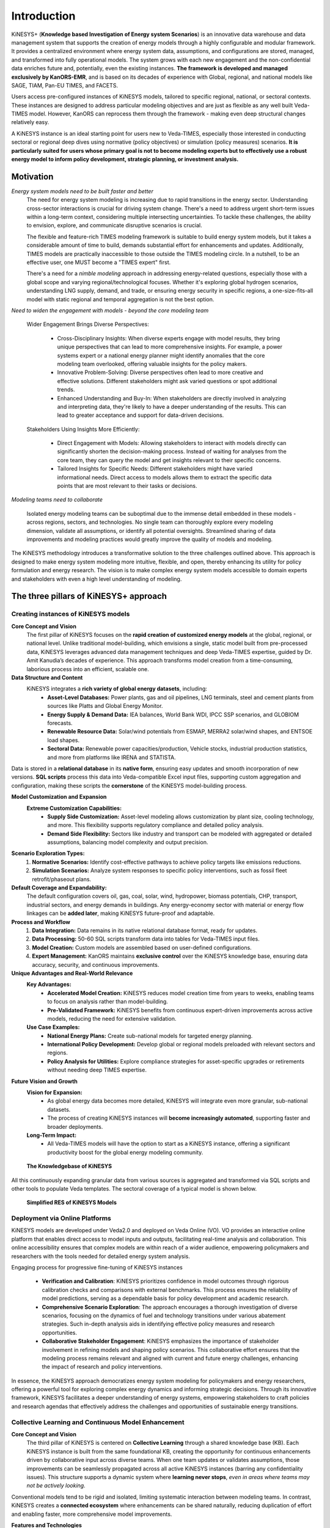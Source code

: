 ############
Introduction
############

KiNESYS+ (**Knowledge based Investigation of Energy system Scenarios**) is an innovative data warehouse and data management system that supports the creation of energy models through a
highly configurable and modular framework. It provides a centralized environment where energy system data, assumptions, and configurations are stored, managed, and transformed into fully operational models. The system
grows with each new engagement and the non-confidential data enriches future and, potentially, even the existing instances.
**The framework is developed and managed exclusively by KanORS-EMR**, and is based on its decades of experience with Global, regional, and national models like SAGE, TIAM, Pan-EU TIMES, and FACETS.

Users access pre-configured instances of KiNESYS models, tailored to specific regional, national, or sectoral contexts.
These instances are designed to address particular modeling objectives and are just as flexible as any well built Veda-TIMES model. However, KanORS can reprocess them through the framework - making even deep structural changes relatively easy.

A KiNESYS instance is an ideal starting point for users new to Veda-TIMES, especially those interested in conducting sectoral or regional deep dives using normative (policy objectives) or
simulation (policy measures) scenarios. **It is particularly suited for users whose primary goal is not to become modeling experts but to effectively use a robust energy model
to inform policy development, strategic planning, or investment analysis.**

Motivation
----------

*Energy system models need to be built faster and better*
    The need for energy system modeling is increasing due to rapid transitions in the energy sector. Understanding cross-sector interactions is crucial for driving system change.
    There's a need to address urgent short-term issues within a long-term context, considering multiple intersecting uncertainties. To tackle these challenges, the ability to envision,
    explore, and communicate disruptive scenarios is crucial.

    The flexible and feature-rich TIMES modeling framework is suitable to build energy system models, but it takes a considerable amount of time to build, demands substantial effort
    for enhancements and updates. Additionally, TIMES models are practically inaccessible
    to those outside the TIMES modeling circle. In a nutshell, to be an effective user, one MUST become a "TIMES expert" first.

    There's a need for a *nimble modeling* approach in addressing energy-related questions, especially those with a global scope and varying regional/technological focuses.
    Whether it's exploring global hydrogen scenarios, understanding LNG supply, demand, and trade, or ensuring energy security in specific regions,
    a one-size-fits-all model with static regional and temporal aggregation is not the best option.

*Need to widen the engagement with models - beyond the core modeling team*

    Wider Engagement Brings Diverse Perspectives:

        * Cross-Disciplinary Insights: When diverse experts engage with model results, they bring unique perspectives that can lead to more comprehensive insights. For example, a power systems expert or a national energy planner might identify anomalies that the core modeling team overlooked, offering valuable insights for the policy makers.
        * Innovative Problem-Solving: Diverse perspectives often lead to more creative and effective solutions. Different stakeholders might ask varied questions or spot additional trends.
        * Enhanced Understanding and Buy-In: When stakeholders are directly involved in analyzing and interpreting data, they're likely to have a deeper understanding of the results. This can lead to greater acceptance and support for data-driven decisions.

    Stakeholders Using Insights More Efficiently:

        * Direct Engagement with Models: Allowing stakeholders to interact with models directly can significantly shorten the decision-making process. Instead of waiting for analyses from the core team, they can query the model and get insights relevant to their specific concerns.
        * Tailored Insights for Specific Needs: Different stakeholders might have varied informational needs. Direct access to models allows them to extract the specific data points that are most relevant to their tasks or decisions.

*Modeling teams need to collaborate*

    Isolated energy modeling teams can be suboptimal due to the immense detail embedded in these models - across regions, sectors, and technologies. No single team can thoroughly explore every modeling dimension, validate all assumptions, or identify all potential oversights.
    Streamlined sharing of data improvements and modeling practices would greatly improve the quality of models and modeling.

The KiNESYS methodology introduces a transformative solution to the three challenges outlined above. This approach is designed to make energy system modeling more intuitive, flexible, and open, thereby enhancing its utility for policy formulation and energy research. The vision is to make complex energy system models
accessible to domain experts and stakeholders with even a high level understanding of modeling.

The three pillars of KiNESYS+ approach
--------------------------------------

Creating instances of KiNESYS models
^^^^^^^^^^^^^^^^^^^^^^^^^^^^^^^^^^^^

**Core Concept and Vision**
    The first pillar of KiNESYS focuses on the **rapid creation of customized energy models** at the global, regional, or national level.
    Unlike traditional model-building, which envisions a single, static model built from pre-processed data, KiNESYS leverages advanced data management techniques and deep Veda-TIMES expertise,
    guided by Dr. Amit Kanudia’s decades of experience. This approach transforms model creation from a time-consuming, laborious process into an efficient, scalable one.

**Data Structure and Content**
    KiNESYS integrates a **rich variety of global energy datasets**, including:
        - **Asset-Level Databases:** Power plants, gas and oil pipelines, LNG terminals, steel and cement plants from sources like Platts and Global Energy Monitor.
        - **Energy Supply & Demand Data:** IEA balances, World Bank WDI, IPCC SSP scenarios, and GLOBIOM forecasts.
        - **Renewable Resource Data:** Solar/wind potentials from ESMAP, MERRA2 solar/wind shapes, and ENTSOE load shapes.
        - **Sectoral Data:** Renewable power capacities/production, Vehicle stocks, industrial production statistics, and more from platforms like IRENA and STATISTA.

Data is stored in a **relational database** in its **native form**, ensuring easy updates and smooth incorporation of new versions. **SQL scripts** process this data into Veda-compatible Excel input files, supporting custom aggregation and configuration, making these scripts the **cornerstone** of the KiNESYS model-building process.

**Model Customization and Expansion**
    **Extreme Customization Capabilities:**
        - **Supply Side Customization:** Asset-level modeling allows customization by plant size, cooling technology, and more. This flexibility supports regulatory compliance and detailed policy analysis.
        - **Demand Side Flexibility:** Sectors like industry and transport can be modeled with aggregated or detailed assumptions, balancing model complexity and output precision.

**Scenario Exploration Types:**
    1. **Normative Scenarios:** Identify cost-effective pathways to achieve policy targets like emissions reductions.
    2. **Simulation Scenarios:** Analyze system responses to specific policy interventions, such as fossil fleet retrofit/phaseout plans.

**Default Coverage and Expandability:**
    The default configuration covers oil, gas, coal, solar, wind, hydropower, biomass potentials, CHP, transport, industrial sectors, and energy demands in buildings. Any energy-economy sector with material or energy flow linkages can be **added later**, making KiNESYS future-proof and adaptable.

**Process and Workflow**
    1. **Data Integration:** Data remains in its native relational database format, ready for updates.
    2. **Data Processing:** 50-60 SQL scripts transform data into tables for Veda-TIMES input files.
    3. **Model Creation:** Custom models are assembled based on user-defined configurations.
    4. **Expert Management:** KanORS maintains **exclusive control** over the KiNESYS knowledge base, ensuring data accuracy, security, and continuous improvements.

**Unique Advantages and Real-World Relevance**
    **Key Advantages:**
        - **Accelerated Model Creation:** KiNESYS reduces model creation time from years to weeks, enabling teams to focus on analysis rather than model-building.
        - **Pre-Validated Framework:** KiNESYS benefits from continuous expert-driven improvements across active models, reducing the need for extensive validation.

    **Use Case Examples:**
        - **National Energy Plans:** Create sub-national models for targeted energy planning.
        - **International Policy Development:** Develop global or regional models preloaded with relevant sectors and regions.
        - **Policy Analysis for Utilities:** Explore compliance strategies for asset-specific upgrades or retirements without needing deep TIMES expertise.

**Future Vision and Growth**
    **Vision for Expansion:**
        - As global energy data becomes more detailed, KiNESYS will integrate even more granular, sub-national datasets.
        - The process of creating KiNESYS instances will **become increasingly automated**, supporting faster and broader deployments.

    **Long-Term Impact:**
        - All Veda-TIMES models will have the option to start as a KiNESYS instance, offering a significant productivity boost for the global energy modeling community.


.. figure:: images/KiNESYS_KB.jpg
   :scale: 14%

   **The Knowledgebase of KiNESYS**

All this continuously expanding granular data from various sources is aggregated and transformed via SQL scripts and other tools to populate Veda templates. The sectoral coverage of a typical model is shown below.

.. figure:: images/KiNESYS_RES.JPG
   :scale: 14%

   **Simplified RES of KiNESYS Models**

Deployment via Online Platforms
^^^^^^^^^^^^^^^^^^^^^^^^^^^^^^^

KiNESYS models are developed under Veda2.0 and deployed on Veda Online (VO). VO provides an interactive online platform that enables direct access to model inputs and outputs, facilitating real-time analysis and collaboration. This online accessibility ensures that complex models are within reach of a wider audience, empowering policymakers and researchers with the tools needed for detailed energy system analysis.

Engaging process for progressive fine-tuning of KiNESYS instances

    * **Verification and Calibration**: KiNESYS prioritizes confidence in model outcomes through rigorous calibration checks and comparisons with external benchmarks. This process ensures the reliability of model predictions, serving as a dependable basis for policy development and academic research.

    * **Comprehensive Scenario Exploration**: The approach encourages a thorough investigation of diverse scenarios, focusing on the dynamics of fuel and technology transitions under various abatement strategies. Such in-depth analysis aids in identifying effective policy measures and research opportunities.

    * **Collaborative Stakeholder Engagement**: KiNESYS emphasizes the importance of stakeholder involvement in refining models and shaping policy scenarios. This collaborative effort ensures that the modeling process remains relevant and aligned with current and future energy challenges, enhancing the impact of research and policy interventions.

In essence, the KiNESYS approach democratizes energy system modeling for policymakers and energy researchers, offering a powerful tool for exploring complex energy dynamics and informing strategic decisions. Through its innovative framework, KiNESYS facilitates a deeper understanding of energy systems, empowering stakeholders to craft policies and research agendas that effectively address the challenges and opportunities of sustainable energy transitions.

Collective Learning and Continuous Model Enhancement
^^^^^^^^^^^^^^^^^^^^^^^^^^^^^^^^^^^^^^^^^^^^^^^^^^^^

**Core Concept and Vision**
    The third pillar of KiNESYS is centered on **Collective Learning** through a shared knowledge base (KB). Each KiNESYS instance is built from the same foundational KB,
    creating the opportunity for continuous enhancements driven by collaborative input across diverse teams. When one team updates or validates assumptions, those improvements can be seamlessly
    propagated across all active KiNESYS instances (barring any confidentiality issues). This structure supports a dynamic system where **learning never stops**, *even in areas where teams may not be actively looking.*

Conventional models tend to be rigid and isolated, limiting systematic interaction between modeling teams. In contrast,
KiNESYS creates a **connected ecosystem** where enhancements can be shared naturally, reducing duplication of effort and enabling faster, more comprehensive model improvements.

**Features and Technologies**
    The success of this pillar rests on the advanced data management expertise of KanORS, supported by key technologies such as:
        - **SQL Scripts** for efficient data processing.
        - **GitHub Integration** for version control of model input files.
        - **VedaOnline Platform** for widespread and efficient interrogation of model output and input.

**Key Impact Areas:**
    - **Demand-Side Modeling:** Since demand-side data is often less robust than supply-side data, collective learning enhances assumptions through expert review across regions and sectors.
    - **Key Future Assumptions:** Teams focused on specific technologies like EVs or grid storage can rely on validated assumptions from other expert teams in sectors like hydrogen, solar, wind, and CCS, ensuring **cross-sector consistency**.

**Real-World Impact**
    **Value Creation:**
    KiNESYS serves as a platform that has been **reviewed and refined** by a wide range of experts spanning the entire energy system. This approach eliminates the need for individual teams to validate the entire model, allowing them to focus on their specific research areas with greater confidence.

**Problem-Solving for Stakeholders:**
    - **Policymakers:** Can trust a model built on shared, validated assumptions for evidence-based decision-making.
    - **Researchers and Businesses:** Save time and resources by relying on a robust, continuously updated modeling framework.

**Cross-Regional Relevance**
    **Benefiting Regions:**
    Regions with **poorer data quality** that rely heavily on assumptions stand to gain the most, as cross-regional collaboration can fill knowledge gaps with **expert-driven updates**.

**Supporting Cross-Border Collaboration:**
    By aligning assumptions across teams and sectors, KiNESYS fosters **international energy collaboration**, allowing expert-informed insights to prevail over uninformed assumptions, especially in global energy trade and transition pathways.

**Future Outlook and Vision Statement**
    **Evolution and Vision:**
    KiNESYS envisions an **ever-evolving platform** that **embodies the collective wisdom** of experts from around the world, even those who have never directly collaborated. As new technologies emerge and policies evolve, the platform adapts through its shared knowledge infrastructure.
    By enhancing the **quality and efficiency** of energy system modeling, KiNESYS has the potential to **transform global energy scenario explorations**, supporting data-driven policy development and **accelerating the clean energy transition**.

.. note::

    This process does not happen **automatically**. **Knowledge transfer** across KiNESYS instances is managed by the KanORS team. Updates and assumptions are only shared when teams **agree** to incorporate them, ensuring model integrity and team-specific customizations.

Model Setup and Collaboration
-----------------------------

The process for setting up and collaborating on KiNESYS models is streamlined for efficiency, control, and flexibility. Here are the steps:

1. Repository Creation and Access
    - KanORS creates a private GitHub repository containing the necessary model files.
    - Users are added as collaborators with **read/write privileges**.

2. Local Cloning and Tool Integration
    - Clone the repository locally using GitHub or a Git client.
    - Use the repository with **Veda2.0** for local modeling tasks.
    - Provide access to the repository for **VedaOnline** using a **Personal Access Token (PAT)**.
    - Create a model on Veda online to browse input, create cases, run, and analyse model output.

3. Model Updates
    - KanORS pushes updates to the model periodically.
    - Users can pull these updates locally to keep their models synchronized.
    - Similarly, changes can be pulled on Veda online to keep VO version of the model in sync.

4. User Contributions and Reviews
    - Users can make changes or enhancements to the model files and push updates to the repository.
    - KanORS reviews these changes to ensure they align with model requirements.

5. Branching for Experimentation
    - Users are encouraged to work on **separate branches** when testing deeper modifications.
    - This practice ensures the stability of the main branch while enabling innovative exploration.

This workflow ensures efficient collaboration, version control, and model integrity while empowering users to experiment and enhance their models.

.. figure:: images/collaborative_use.jpg
   :scale: 40%

   **Collaborative use of a KiNESYS instance**

.. note::

    Veda2.0 is not a strict requirement but it is recommended when users make structural modifications to models. It is a Windows application and does not work on Mac OS.


Basic GitHub Operations for KiNESYS Workflow
^^^^^^^^^^^^^^^^^^^^^^^^^^^^^^^^^^^^^^^^^^^^

Users working with KiNESYS models need to perform several key GitHub operations for collaboration and model management. Below is a summary of the basic operations and how GitHub Desktop simplifies them, along with installation instructions.

Key GitHub Operations
~~~~~~~~~~~~~~~~~~~~~

1. **Clone a Repository**
    - Download the model files (Excel files) from the GitHub repository to your local computer.
    - In GitHub Desktop:
        - Click **File > Clone Repository**.
        - Select the repository from your GitHub account or enter the URL.
        - Choose a local folder for the repository.

2. **Fetch and Pull Updates**
    - Keep your local copy updated with changes from the remote repository.
    - In GitHub Desktop:
        - Click **Fetch Origin** to check for updates.
        - Click **Pull Origin** to download changes to your local repository.

3. **Commit Changes**
    - Save your modifications (updates to Excel files) locally before sharing them.
    - In GitHub Desktop:
         - Stage the changes by selecting modified files.
         - Add a commit message summarizing your changes.
         - Click **Commit to <branch>**.

4. **Push Changes**
    - Share your local changes with the remote repository.
    - In GitHub Desktop:
         - Click **Push Origin** to upload your changes.

5. **Branch Management**
    - Create branches to experiment with new scenarios or modify Excel files independently.
    - In GitHub Desktop:
         - Click **Current Branch > New Branch**.
         - Name your branch and start working.
    - Switch branches to merge or review changes.

6. **Merge Branches**
    - Combine changes from a feature branch into the main branch.
    - In GitHub Desktop:
         - Switch to the main branch.
         - Click **Branch > Merge into Current Branch** and select the branch to merge.

7. **Resolve Conflicts**
    - Handle conflicts if changes to Excel files overlap.
    - In GitHub Desktop:
        - Open the conflicting Excel file in your spreadsheet editor (e.g., Excel).
        - Resolve the differences and save the file.
        - Commit the resolved changes.

.. tip::

    Always pull from the GitHub remote **before** you start making changes - to minimize the chances of conflicts.


Installing GitHub Desktop
~~~~~~~~~~~~~~~~~~~~~~~~~

Follow these steps to install GitHub Desktop:

1. **Download the App**
   - Go to `GitHub Desktop's website <https://desktop.github.com/>`_.
   - Click **Download for [Your OS]** (Windows or macOS).

2. **Install the App**
    - **Windows**:
        - Run the `.exe` file and follow the installation prompts.
    - **macOS**:
        - Open the `.dmg` file and drag GitHub Desktop to your Applications folder.

3. **Log In to GitHub**
   - Open GitHub Desktop.
   - Click **Sign in to GitHub.com**.
   - Enter your GitHub credentials.

4. **Set Up Your Local Environment**
   - Configure the default spreadsheet editor (e.g., Excel) for opening and editing model files.
   - Select a location for cloning repositories.

Why GitHub Desktop?
~~~~~~~~~~~~~~~~~~~

- **User-Friendly**: Intuitive interface for managing Git operations.
- **Simplified Collaboration**: Easy branch and merge management.
- **Cross-Platform**: Available for Windows and macOS.
- **Perfect for Beginners**: Minimal setup and clear workflows.

Using GitHub Desktop, KiNESYS users can efficiently manage their repositories of Excel model files without needing advanced Git knowledge, ensuring smooth collaboration and model integrity.


KiNESYS+ Analogy: The Kitchen, Custom Dishes, and Fine Tableware
----------------------------------------------------------------

**KiNESYS+ Platform: The Kitchen Operated by KanORS**
    Think of **KiNESYS+** as a **high-end kitchen** managed by KanORS. In this kitchen, expert chefs (the KanORS team) work with a wide range of **premium ingredients** (global energy datasets)
    and **specialized recipes** (SQL scripts and Veda-TIMES configurations). These chefs combine their **culinary expertise** (energy modeling knowledge) with **state-of-the-art equipment** (Veda and SQL-based automation) to craft personalized, top-tier meals.


**KiNESYS Instances: Custom Dishes Prepared for Guests**
    The **KiNESYS instances** are the **custom dishes** prepared in this expert kitchen. Each dish is carefully tailored to meet the **unique tastes** and **dietary preferences** of specific guests (energy modeling teams, policymakers, researchers).
    Each dish is:
        - **Custom-Made:** Every instance is built according to a specific recipe designed for the guest’s needs.
        - **Expertly Crafted:** No guesswork – each dish follows the best available recipes refined through years of experience.
        - **Continuously Improved:** As the chefs discover better techniques and ingredients, all future dishes benefit from these upgrades.

**Veda Online: Fine Tableware with Perfectly Paired Wines**

    The **VedaOnline platform** is like **special tableware** and **perfectly paired wines**, designed to **enhance the dining experience** (intuitive exploration of model output). It ensures that the **complex flavors of each dish** (model insights) are fully **appreciated and understood**:

        - **Elegant Presentation:** VedaOnline displays results in a clear, intuitive format, making even complex energy models digestible.
        - **Flavor Enhancement:** Advanced visualization tools highlight important trends and trade-offs, much like a fine wine elevates the flavors of a gourmet meal.
        - **Interactive Tasting:** Users can explore model results interactively, uncovering deeper insights with every click, just as a wine connoisseur savors every sip.

**In Summary**
    - **The Kitchen (KiNESYS+):** A centralized platform managed by KanORS, ensuring expert-driven, efficient, and high-quality preparation.
    - **The Dishes (KiNESYS Instances):** Custom-built energy models ready for consumption, tailored to exact requirements and delivered with minimal wait time.
    - **The Tableware & Wines (VedaOnline):** The intuitive exploration platform that enhances the entire experience, helping users savor and interpret complex model outputs with ease.

.. note::

    Guests can order the dishes and subscribe to the table, but the kitchen stays with KanORS.

.. raw:: html

    Here are some <a href="https://vedaonline.cloud/kanors/kinesys.html" target="_blank"><b>Examples</a></b> of KiNESYS models.
